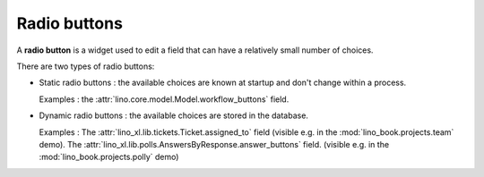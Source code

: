 =============
Radio buttons
=============

A **radio button** is a widget used to edit a field that can have a relatively
small number of choices.

There are two types of radio buttons:

- Static radio buttons : the available choices are known at startup and don't
  change within a process.

  Examples : the :attr:`lino.core.model.Model.workflow_buttons` field.

- Dynamic radio buttons : the available choices are stored in the database.

  Examples :
  The  :attr:`lino_xl.lib.tickets.Ticket.assigned_to` field
  (visible e.g. in the :mod:`lino_book.projects.team` demo).
  The  :attr:`lino_xl.lib.polls.AnswersByResponse.answer_buttons` field.
  (visible e.g. in the :mod:`lino_book.projects.polly` demo)
